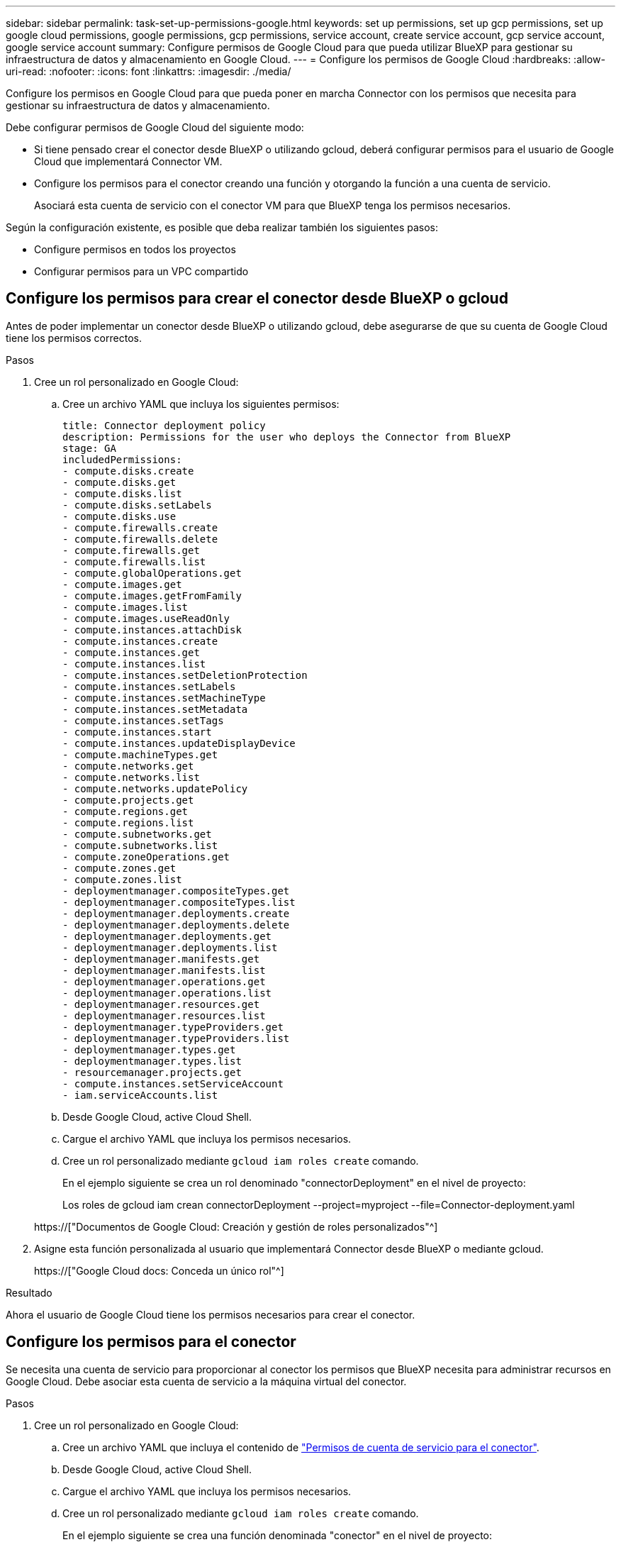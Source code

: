 ---
sidebar: sidebar 
permalink: task-set-up-permissions-google.html 
keywords: set up permissions, set up gcp permissions, set up google cloud permissions, google permissions, gcp permissions, service account, create service account, gcp service account, google service account 
summary: Configure permisos de Google Cloud para que pueda utilizar BlueXP para gestionar su infraestructura de datos y almacenamiento en Google Cloud. 
---
= Configure los permisos de Google Cloud
:hardbreaks:
:allow-uri-read: 
:nofooter: 
:icons: font
:linkattrs: 
:imagesdir: ./media/


[role="lead"]
Configure los permisos en Google Cloud para que pueda poner en marcha Connector con los permisos que necesita para gestionar su infraestructura de datos y almacenamiento.

Debe configurar permisos de Google Cloud del siguiente modo:

* Si tiene pensado crear el conector desde BlueXP o utilizando gcloud, deberá configurar permisos para el usuario de Google Cloud que implementará Connector VM.
* Configure los permisos para el conector creando una función y otorgando la función a una cuenta de servicio.
+
Asociará esta cuenta de servicio con el conector VM para que BlueXP tenga los permisos necesarios.



Según la configuración existente, es posible que deba realizar también los siguientes pasos:

* Configure permisos en todos los proyectos
* Configurar permisos para un VPC compartido




== Configure los permisos para crear el conector desde BlueXP o gcloud

Antes de poder implementar un conector desde BlueXP o utilizando gcloud, debe asegurarse de que su cuenta de Google Cloud tiene los permisos correctos.

.Pasos
. Cree un rol personalizado en Google Cloud:
+
.. Cree un archivo YAML que incluya los siguientes permisos:
+
[source, yaml]
----
title: Connector deployment policy
description: Permissions for the user who deploys the Connector from BlueXP
stage: GA
includedPermissions:
- compute.disks.create
- compute.disks.get
- compute.disks.list
- compute.disks.setLabels
- compute.disks.use
- compute.firewalls.create
- compute.firewalls.delete
- compute.firewalls.get
- compute.firewalls.list
- compute.globalOperations.get
- compute.images.get
- compute.images.getFromFamily
- compute.images.list
- compute.images.useReadOnly
- compute.instances.attachDisk
- compute.instances.create
- compute.instances.get
- compute.instances.list
- compute.instances.setDeletionProtection
- compute.instances.setLabels
- compute.instances.setMachineType
- compute.instances.setMetadata
- compute.instances.setTags
- compute.instances.start
- compute.instances.updateDisplayDevice
- compute.machineTypes.get
- compute.networks.get
- compute.networks.list
- compute.networks.updatePolicy
- compute.projects.get
- compute.regions.get
- compute.regions.list
- compute.subnetworks.get
- compute.subnetworks.list
- compute.zoneOperations.get
- compute.zones.get
- compute.zones.list
- deploymentmanager.compositeTypes.get
- deploymentmanager.compositeTypes.list
- deploymentmanager.deployments.create
- deploymentmanager.deployments.delete
- deploymentmanager.deployments.get
- deploymentmanager.deployments.list
- deploymentmanager.manifests.get
- deploymentmanager.manifests.list
- deploymentmanager.operations.get
- deploymentmanager.operations.list
- deploymentmanager.resources.get
- deploymentmanager.resources.list
- deploymentmanager.typeProviders.get
- deploymentmanager.typeProviders.list
- deploymentmanager.types.get
- deploymentmanager.types.list
- resourcemanager.projects.get
- compute.instances.setServiceAccount
- iam.serviceAccounts.list
----
.. Desde Google Cloud, active Cloud Shell.
.. Cargue el archivo YAML que incluya los permisos necesarios.
.. Cree un rol personalizado mediante `gcloud iam roles create` comando.
+
En el ejemplo siguiente se crea un rol denominado "connectorDeployment" en el nivel de proyecto:

+
Los roles de gcloud iam crean connectorDeployment --project=myproject --file=Connector-deployment.yaml

+
https://["Documentos de Google Cloud: Creación y gestión de roles personalizados"^]



. Asigne esta función personalizada al usuario que implementará Connector desde BlueXP o mediante gcloud.
+
https://["Google Cloud docs: Conceda un único rol"^]



.Resultado
Ahora el usuario de Google Cloud tiene los permisos necesarios para crear el conector.



== Configure los permisos para el conector

Se necesita una cuenta de servicio para proporcionar al conector los permisos que BlueXP necesita para administrar recursos en Google Cloud. Debe asociar esta cuenta de servicio a la máquina virtual del conector.

.Pasos
. Cree un rol personalizado en Google Cloud:
+
.. Cree un archivo YAML que incluya el contenido de link:reference-permissions-gcp.html["Permisos de cuenta de servicio para el conector"].
.. Desde Google Cloud, active Cloud Shell.
.. Cargue el archivo YAML que incluya los permisos necesarios.
.. Cree un rol personalizado mediante `gcloud iam roles create` comando.
+
En el ejemplo siguiente se crea una función denominada "conector" en el nivel de proyecto:

+
los roles de iam de gcloud crean conector --project=myproject --file=connector.yaml

+
https://["Documentos de Google Cloud: Creación y gestión de roles personalizados"^]



. Cree una cuenta de servicio en Google Cloud:
+
.. En el servicio IAM & Admin, haga clic en *Cuentas de servicio > Crear cuenta de servicio*.
.. Introduzca los detalles de la cuenta de servicio y haga clic en *Crear y continuar*.
.. Seleccione la función que acaba de crear.
.. Finalice los pasos restantes para crear la función.
+
https://["Documentos de Google Cloud: Crear una cuenta de servicio"^]





.Resultado
Se ha configurado la cuenta de servicio del conector VM.



== Configure permisos en todos los proyectos

Si planea implementar sistemas Cloud Volumes ONTAP en proyectos diferentes a los del proyecto en el que reside el conector, tendrá que proporcionar a la cuenta de servicio del conector acceso a dichos proyectos.

Por ejemplo, supongamos que el conector está en el proyecto 1 y que desea crear sistemas Cloud Volumes ONTAP en el proyecto 2. Tendrá que otorgar acceso a la cuenta de servicio en el proyecto 2.

.Pasos
. En la consola de Google Cloud, vaya al servicio IAM y seleccione el proyecto en el que desea crear sistemas Cloud Volumes ONTAP.
. En la página *IAM*, seleccione *conceder acceso* y proporcione la información necesaria.
+
** Introduzca el correo electrónico de la cuenta de servicio del conector.
** Seleccione el rol personalizado del conector.
** Haga clic en *Guardar*.




Para obtener información detallada, consulte https://["Documentación de Google Cloud"^]



== Configure los permisos VPC compartidos

Si utiliza un VPC compartido para implementar recursos en un proyecto de servicio, tendrá que preparar los permisos.

Esta tabla es de referencia y el entorno debe reflejar la tabla de permisos cuando se haya completado la configuración de IAM.

[cols="10,10,10,20,20,30"]
|===
| Identidad | Creador | Alojadas en | Permisos de proyecto de servicio | Permisos del proyecto host | Específico 


| Cuenta de Google para desplegar el conector | Personalizado | Proyecto de servicio  a| 
link:task-set-up-permissions-google.html#set-up-permissions-to-create-the-connector-from-bluexp-or-gcloud["Política de despliegue de conectores"]
 a| 
compute.networkUser
| Despliegue del conector en el proyecto de servicio 


| Cuenta de servicio del conector | Personalizado | Proyecto de servicio  a| 
link:reference-permissions-gcp.html["Política de cuenta de servicio de conector"]
 a| 
* compute.networkUser
* deploymentmanager.editor

| Implementación y mantenimiento de Cloud Volumes ONTAP y servicios en el proyecto de servicio 


| Cuenta de servicio de Cloud Volumes ONTAP | Personalizado | Proyecto de servicio  a| 
* storage.admin
* miembro: Cuenta de servicio de BlueXP como serviceAccount.user

| N.A. | (Opcional) para la organización de datos en niveles y el backup y recuperación de BlueXP 


| Agente de servicio de API de Google | Google Cloud | Proyecto de servicio  a| 
(Predeterminado) Editor
 a| 
compute.networkUser
| Interactúa con las API de Google Cloud en nombre de la implementación. Permite a BlueXP utilizar la red compartida. 


| Cuenta de servicio predeterminada de Google Compute Engine | Google Cloud | Proyecto de servicio  a| 
(Predeterminado) Editor
 a| 
compute.networkUser
| Pone en marcha instancias de Google Cloud e infraestructura de computación en nombre de la puesta en marcha. Permite a BlueXP utilizar la red compartida. 
|===
Notas:

. deploymentmanager.editor sólo es necesario en el proyecto host si no pasa reglas de firewall a la implementación y decide dejar que BlueXP las cree por usted. BlueXP creará una implementación en el proyecto host que contiene la regla de firewall VPC0 si no se especifica ninguna regla.
. Firewall.create y firewall.delete sólo son necesarios si no está pasando reglas de firewall a la implementación y está eligiendo permitir que BlueXP las cree para usted. Estos permisos residen en el archivo .yaml de cuenta de BlueXP. Si va a implementar un par de alta disponibilidad mediante un VPC compartido, estos permisos se utilizarán para crear las reglas de firewall para VPC1, 2 y 3. Para todas las demás implementaciones, estos permisos también se utilizarán para crear reglas para VPC0.
. Para la organización en niveles de los datos, la cuenta del servicio de organización en niveles debe tener el rol serviceAccount.user en la cuenta de servicio, no solo en el nivel del proyecto. Actualmente, si asigna serviceAccount.user en el nivel de proyecto, los permisos no se muestran cuando consulta la cuenta de servicio con getIAMPolicy.

